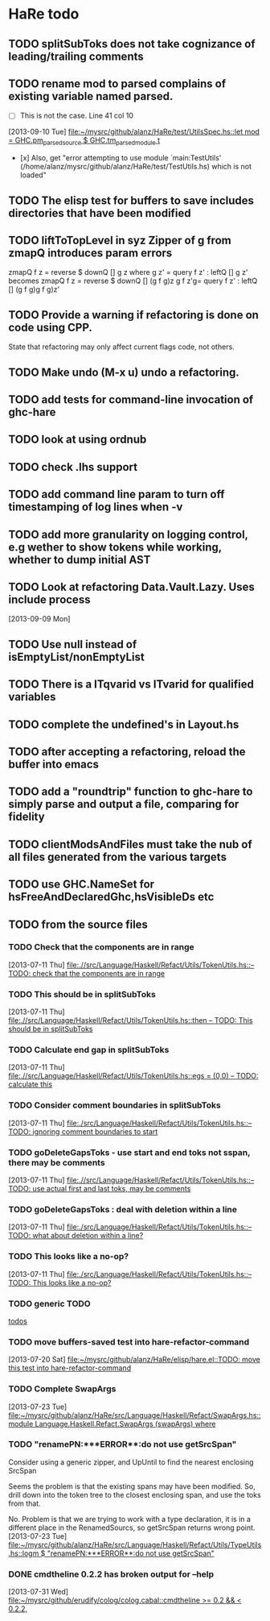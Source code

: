 * HaRe todo
** TODO splitSubToks does not take cognizance of leading/trailing comments
** TODO rename mod to parsed complains of existing variable named parsed.
     - [ ] This is not the case. Line 41 col 10
   [2013-09-10 Tue]
   [[file:~/mysrc/github/alanz/HaRe/test/UtilsSpec.hs::let%20mod%20%3D%20GHC.pm_parsed_source%20$%20GHC.tm_parsed_module%20t][file:~/mysrc/github/alanz/HaRe/test/UtilsSpec.hs::let mod = GHC.pm_parsed_source $ GHC.tm_parsed_module t]]
     - [x] Also, get "error attempting to use module `main:TestUtils' (/home/alanz/mysrc/github/alanz/HaRe/test/TestUtils.hs) which is not loaded" 
** TODO The elisp test for buffers to save includes directories that have been modified
** TODO liftToTopLevel in syz Zipper of g from zmapQ introduces param errors
      zmapQ f z = reverse $ downQ [] g z where
           g z' = query f z' : leftQ [] g z'
      becomes
      zmapQ f z = reverse $ downQ [] (g f g)z
      g f z'g= query f z' : leftQ [] (g f g)g f g)z'
** TODO Provide a warning if refactoring is done on code using CPP.
     State that refactoring may only affect current flags code, not others.
** TODO Make undo (M-x u) undo a refactoring.
** TODO add tests for command-line invocation of ghc-hare
** TODO look at using ordnub
** TODO check .lhs support
** TODO add command line param to turn off timestamping of log lines when -v
** TODO add more granularity on logging control, e.g wether to show tokens while working, whether to dump initial AST
** TODO Look at refactoring Data.Vault.Lazy. Uses include process
    [2013-09-09 Mon]
** TODO Use null instead of isEmptyList/nonEmptyList
** TODO There is a ITqvarid vs ITvarid for qualified variables
** TODO complete the undefined's in Layout.hs
** TODO after accepting a refactoring, reload the buffer into emacs
** TODO add a "roundtrip" function to ghc-hare to simply parse and output a file, comparing for fidelity
** TODO clientModsAndFiles must take the nub of all files generated from the various targets
** TODO use GHC.NameSet for hsFreeAndDeclaredGhc,hsVisibleDs etc
** TODO from the source files
   :PROPERTIES:
   :ID:       2930a92b-9989-427f-b02e-e47ca11a84de
   :END:
*** TODO Check that the components are in range
    :PROPERTIES:
    :ID:       5318a78f-d18b-4df0-a664-506400ee1b67
    :END:
    [2013-07-11 Thu]
    [[file:~/mysrc/github/alanz/HaRe/src/Language/Haskell/Refact/Utils/TokenUtils.hs::--%20TODO:%20check%20that%20the%20components%20are%20in%20range][file:.//src/Language/Haskell/Refact/Utils/TokenUtils.hs::-- TODO: check that the components are in range]]
*** TODO This should be in splitSubToks
    :PROPERTIES:
    :ID:       74497dc3-e597-4892-a55b-ad126e1a2c31
    :END:
    [2013-07-11 Thu]
    [[file:~/mysrc/github/alanz/HaRe/src/Language/Haskell/Refact/Utils/TokenUtils.hs::then%20--%20TODO:%20This%20should%20be%20in%20splitSubToks][file:.//src/Language/Haskell/Refact/Utils/TokenUtils.hs::then -- TODO: This should be in splitSubToks]]
*** TODO Calculate end gap in splitSubToks
    :PROPERTIES:
    :ID:       b3691446-2a8d-4a61-8172-a61a0abe7993
    :END:
    [2013-07-11 Thu]
    [[file:~/mysrc/github/alanz/HaRe/src/Language/Haskell/Refact/Utils/TokenUtils.hs::egs%20%3D%20(0,0)%20--%20TODO:%20calculate%20this][file:.//src/Language/Haskell/Refact/Utils/TokenUtils.hs::egs = (0,0) -- TODO: calculate this]]
*** TODO Consider comment boundaries in splitSubToks
    :PROPERTIES:
    :ID:       b04c3f84-f728-4086-b7be-005e5657d75a
    :END:
    [2013-07-11 Thu]
    [[file:~/mysrc/github/alanz/HaRe/src/Language/Haskell/Refact/Utils/TokenUtils.hs::--%20TODO:%20ignoring%20comment%20boundaries%20to%20start][file:./src/Language/Haskell/Refact/Utils/TokenUtils.hs::-- TODO: ignoring comment boundaries to start]]
*** TODO goDeleteGapsToks - use start and end toks not sspan, there may be comments
    :PROPERTIES:
    :ID:       809fcc7a-3ba1-4241-a850-ad4a5040d699
    :END:
    [2013-07-11 Thu]
    [[file:~/mysrc/github/alanz/HaRe/src/Language/Haskell/Refact/Utils/TokenUtils.hs::--%20TODO:%20use%20actual%20first%20and%20last%20toks,%20may%20be%20comments][file:.//src/Language/Haskell/Refact/Utils/TokenUtils.hs::-- TODO: use actual first and last toks, may be comments]]
*** TODO goDeleteGapsToks : deal with deletion within a line
    :PROPERTIES:
    :ID:       51d8c773-a255-4fbe-8d53-d1c18d17326f
    :END:
    [2013-07-11 Thu]
    [[file:~/mysrc/github/alanz/HaRe/src/Language/Haskell/Refact/Utils/TokenUtils.hs::--%20TODO:%20what%20about%20deletion%20within%20a%20line?][file:./src/Language/Haskell/Refact/Utils/TokenUtils.hs::-- TODO: what about deletion within a line?]]
*** TODO This looks like a no-op?
    :PROPERTIES:
    :ID:       26e11bee-d04c-46e1-80af-4181157ebadd
    :END:
    [2013-07-11 Thu]
    [[file:~/mysrc/github/alanz/HaRe/src/Language/Haskell/Refact/Utils/TokenUtils.hs::--%20TODO:%20This%20looks%20like%20a%20no-op?][file:./src/Language/Haskell/Refact/Utils/TokenUtils.hs::-- TODO: This looks like a no-op?]]
*** TODO generic TODO
    :PROPERTIES:
    :ID:       f7f75aad-8804-4dc3-9511-d7357c1755e7
    :END:
    [[file:src/Language/Haskell/Refact/Utils/TokenUtils.hs::--%20TODO][todos]]
*** TODO move buffers-saved test into hare-refactor-command
    [2013-07-20 Sat]
    [[file:~/mysrc/github/alanz/HaRe/elisp/hare.el::TODO:%20move%20this%20test%20into%20hare-refactor-command][file:~/mysrc/github/alanz/HaRe/elisp/hare.el::TODO: move this test into hare-refactor-command]]
*** TODO Complete SwapArgs
    [2013-07-23 Tue]
    [[file:~/mysrc/github/alanz/HaRe/src/Language/Haskell/Refact/SwapArgs.hs::module%20Language.Haskell.Refact.SwapArgs%20(swapArgs)%20where][file:~/mysrc/github/alanz/HaRe/src/Language/Haskell/Refact/SwapArgs.hs::module Language.Haskell.Refact.SwapArgs (swapArgs) where]]
*** TODO "renamePN:***ERROR**:do not use getSrcSpan"
    Consider using a generic zipper, and UpUntil to find the nearest
    enclosing SrcSpan

    Seems the problem is that the existing spans may have been
    modified. So, drill down into the token tree to the closest
    enclosing span, and use the toks from that.

    No. Problem is that we are trying to work with a type declaration,
    it is in a different place in the RenamedSourcs, so getSrcSpan
    returns wrong point.
    [2013-07-23 Tue]
    [[file:~/mysrc/github/alanz/HaRe/src/Language/Haskell/Refact/Utils/TypeUtils.hs::logm%20$%20"renamePN:***ERROR**:do%20not%20use%20getSrcSpan"][file:~/mysrc/github/alanz/HaRe/src/Language/Haskell/Refact/Utils/TypeUtils.hs::logm $ "renamePN:***ERROR**:do not use getSrcSpan"]]
    
*** DONE cmdtheline 0.2.2 has broken output for --help
    [2013-07-31 Wed]
    [[file:~/mysrc/github/erudify/colog/colog.cabal::cmdtheline%20>%3D%200.2%20&&%20<%200.2.2,][file:~/mysrc/github/erudify/colog/colog.cabal::cmdtheline >= 0.2 && < 0.2.2,]]
